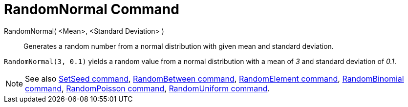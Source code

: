 = RandomNormal Command

RandomNormal( <Mean>, <Standard Deviation> )::
  Generates a random number from a normal distribution with given mean and standard deviation.

[EXAMPLE]
====

`RandomNormal(3, 0.1)` yields a random value from a normal distribution with a mean of _3_ and standard deviation of
_0.1_.

====

[NOTE]
====

See also xref:/commands/SetSeed_Command.adoc[SetSeed command], xref:/commands/RandomBetween_Command.adoc[RandomBetween
command], xref:/commands/RandomElement_Command.adoc[RandomElement command],
xref:/commands/RandomBinomial_Command.adoc[RandomBinomial command],
xref:/commands/RandomPoisson_Command.adoc[RandomPoisson command],
xref:/commands/RandomUniform_Command.adoc[RandomUniform command].

====
